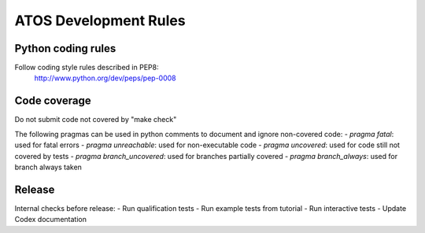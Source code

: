 ======================
ATOS Development Rules
======================

Python coding rules
-------------------

Follow coding style rules described in PEP8:
       http://www.python.org/dev/peps/pep-0008

Code coverage
-------------

Do not submit code not covered by "make check"

The following pragmas can be used in python comments to document and ignore
non-covered code:
- *pragma fatal*: used for fatal errors
- *pragma unreachable*: used for non-executable code
- *pragma uncovered*: used for code still not covered by tests
- *pragma branch_uncovered*: used for branches partially covered
- *pragma branch_always*: used for branch always taken

Release
-------

Internal checks before release:
- Run qualification tests
- Run example tests from tutorial
- Run interactive tests
- Update Codex documentation

